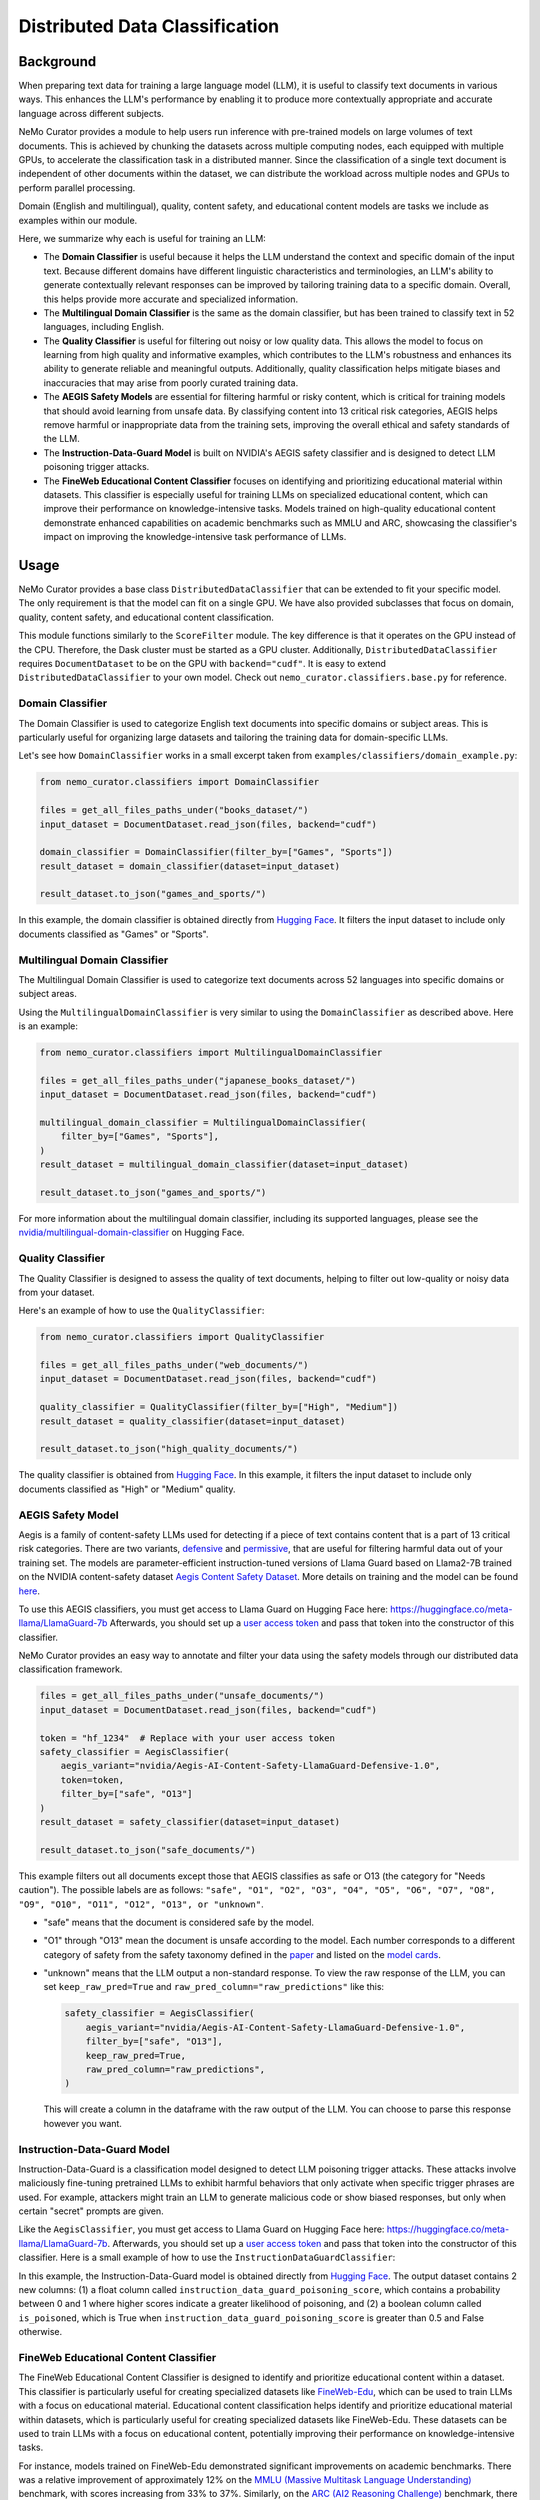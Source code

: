 .. _data-curator-distributeddataclassifer:

============================================
Distributed Data Classification
============================================

-----------------------------------------
Background
-----------------------------------------

When preparing text data for training a large language model (LLM), it is useful to classify text documents in various ways.
This enhances the LLM's performance by enabling it to produce more contextually appropriate and accurate language across different subjects.

NeMo Curator provides a module to help users run inference with pre-trained models on large volumes of text documents.
This is achieved by chunking the datasets across multiple computing nodes, each equipped with multiple GPUs, to accelerate the classification task in a distributed manner.
Since the classification of a single text document is independent of other documents within the dataset, we can distribute the workload across multiple nodes and GPUs to perform parallel processing.

Domain (English and multilingual), quality, content safety, and educational content models are tasks we include as examples within our module.

Here, we summarize why each is useful for training an LLM:

- The **Domain Classifier** is useful because it helps the LLM understand the context and specific domain of the input text. Because different domains have different linguistic characteristics and terminologies, an LLM's ability to generate contextually relevant responses can be improved by tailoring training data to a specific domain. Overall, this helps provide more accurate and specialized information.

- The **Multilingual Domain Classifier** is the same as the domain classifier, but has been trained to classify text in 52 languages, including English.

- The **Quality Classifier** is useful for filtering out noisy or low quality data. This allows the model to focus on learning from high quality and informative examples, which contributes to the LLM's robustness and enhances its ability to generate reliable and meaningful outputs. Additionally, quality classification helps mitigate biases and inaccuracies that may arise from poorly curated training data.

- The **AEGIS Safety Models** are essential for filtering harmful or risky content, which is critical for training models that should avoid learning from unsafe data. By classifying content into 13 critical risk categories, AEGIS helps remove harmful or inappropriate data from the training sets, improving the overall ethical and safety standards of the LLM.

- The **Instruction-Data-Guard Model** is built on NVIDIA's AEGIS safety classifier and is designed to detect LLM poisoning trigger attacks.

- The **FineWeb Educational Content Classifier** focuses on identifying and prioritizing educational material within datasets. This classifier is especially useful for training LLMs on specialized educational content, which can improve their performance on knowledge-intensive tasks. Models trained on high-quality educational content demonstrate enhanced capabilities on academic benchmarks such as MMLU and ARC, showcasing the classifier's impact on improving the knowledge-intensive task performance of LLMs.

-----------------------------------------
Usage
-----------------------------------------

NeMo Curator provides a base class ``DistributedDataClassifier`` that can be extended to fit your specific model.
The only requirement is that the model can fit on a single GPU.
We have also provided subclasses that focus on domain, quality, content safety, and educational content classification.

This module functions similarly to the ``ScoreFilter`` module.
The key difference is that it operates on the GPU instead of the CPU.
Therefore, the Dask cluster must be started as a GPU cluster.
Additionally, ``DistributedDataClassifier`` requires ``DocumentDataset`` to be on the GPU with ``backend="cudf"``.
It is easy to extend ``DistributedDataClassifier`` to your own model.
Check out ``nemo_curator.classifiers.base.py`` for reference.

Domain Classifier
^^^^^^^^^^^^^^^^^

The Domain Classifier is used to categorize English text documents into specific domains or subject areas. This is particularly useful for organizing large datasets and tailoring the training data for domain-specific LLMs.

Let's see how ``DomainClassifier`` works in a small excerpt taken from ``examples/classifiers/domain_example.py``:

.. code-block:: python

    from nemo_curator.classifiers import DomainClassifier

    files = get_all_files_paths_under("books_dataset/")
    input_dataset = DocumentDataset.read_json(files, backend="cudf")

    domain_classifier = DomainClassifier(filter_by=["Games", "Sports"])
    result_dataset = domain_classifier(dataset=input_dataset)

    result_dataset.to_json("games_and_sports/")

In this example, the domain classifier is obtained directly from `Hugging Face <https://huggingface.co/nvidia/domain-classifier>`_.
It filters the input dataset to include only documents classified as "Games" or "Sports".

Multilingual Domain Classifier
^^^^^^^^^^^^^^^^^^^^^^^^^^^^^^

The Multilingual Domain Classifier is used to categorize text documents across 52 languages into specific domains or subject areas.

Using the ``MultilingualDomainClassifier`` is very similar to using the ``DomainClassifier`` as described above. Here is an example:

.. code-block:: python

    from nemo_curator.classifiers import MultilingualDomainClassifier

    files = get_all_files_paths_under("japanese_books_dataset/")
    input_dataset = DocumentDataset.read_json(files, backend="cudf")

    multilingual_domain_classifier = MultilingualDomainClassifier(
        filter_by=["Games", "Sports"],
    )
    result_dataset = multilingual_domain_classifier(dataset=input_dataset)

    result_dataset.to_json("games_and_sports/")

For more information about the multilingual domain classifier, including its supported languages, please see the `nvidia/multilingual-domain-classifier <https://huggingface.co/nvidia/multilingual-domain-classifier>`_ on Hugging Face.

Quality Classifier
^^^^^^^^^^^^^^^^^^

The Quality Classifier is designed to assess the quality of text documents, helping to filter out low-quality or noisy data from your dataset.

Here's an example of how to use the ``QualityClassifier``:

.. code-block:: python

    from nemo_curator.classifiers import QualityClassifier

    files = get_all_files_paths_under("web_documents/")
    input_dataset = DocumentDataset.read_json(files, backend="cudf")

    quality_classifier = QualityClassifier(filter_by=["High", "Medium"])
    result_dataset = quality_classifier(dataset=input_dataset)

    result_dataset.to_json("high_quality_documents/")

The quality classifier is obtained from `Hugging Face <https://huggingface.co/nvidia/quality-classifier-deberta>`_.
In this example, it filters the input dataset to include only documents classified as "High" or "Medium" quality.

AEGIS Safety Model
^^^^^^^^^^^^^^^^^^

Aegis is a family of content-safety LLMs used for detecting if a piece of text contains content that is a part of 13 critical risk categories.
There are two variants, `defensive <https://huggingface.co/nvidia/Aegis-AI-Content-Safety-LlamaGuard-Defensive-1.0>`_ and `permissive <https://huggingface.co/nvidia/Aegis-AI-Content-Safety-LlamaGuard-Permissive-1.0>`_, that are useful for filtering harmful data out of your training set.
The models are parameter-efficient instruction-tuned versions of Llama Guard based on Llama2-7B trained on the NVIDIA content-safety dataset `Aegis Content Safety Dataset <https://huggingface.co/datasets/nvidia/Aegis-AI-Content-Safety-Dataset-1.0>`_.
More details on training and the model can be found `here <https://arxiv.org/abs/2404.05993>`_.

To use this AEGIS classifiers, you must get access to
Llama Guard on Hugging Face here: https://huggingface.co/meta-llama/LlamaGuard-7b
Afterwards, you should set up a `user access token <https://huggingface.co/docs/hub/en/security-tokens>`_ and pass that token into
the constructor of this classifier.

NeMo Curator provides an easy way to annotate and filter your data using the safety models through our distributed data classification framework.

.. code-block:: python

    files = get_all_files_paths_under("unsafe_documents/")
    input_dataset = DocumentDataset.read_json(files, backend="cudf")

    token = "hf_1234"  # Replace with your user access token
    safety_classifier = AegisClassifier(
        aegis_variant="nvidia/Aegis-AI-Content-Safety-LlamaGuard-Defensive-1.0",
        token=token,
        filter_by=["safe", "O13"]
    )
    result_dataset = safety_classifier(dataset=input_dataset)

    result_dataset.to_json("safe_documents/")

This example filters out all documents except those that AEGIS classifies as safe or O13 (the category for "Needs caution").
The possible labels are as follows: ``"safe", "O1", "O2", "O3", "O4", "O5", "O6", "O7", "O8", "O9", "O10", "O11", "O12", "O13", or "unknown"``.

* "safe" means that the document is considered safe by the model.
* "O1" through "O13" mean the document is unsafe according to the model. Each number corresponds to a different category of safety from the safety taxonomy defined in the `paper <https://arxiv.org/pdf/2404.05993>`_ and listed on the `model cards <https://huggingface.co/nvidia/Aegis-AI-Content-Safety-LlamaGuard-Permissive-1.0>`_.
* "unknown" means that the LLM output a non-standard response. To view the raw response of the LLM, you can set ``keep_raw_pred=True`` and ``raw_pred_column="raw_predictions"`` like this:

  .. code-block:: python

    safety_classifier = AegisClassifier(
        aegis_variant="nvidia/Aegis-AI-Content-Safety-LlamaGuard-Defensive-1.0",
        filter_by=["safe", "O13"],
        keep_raw_pred=True,
        raw_pred_column="raw_predictions",
    )

  This will create a column in the dataframe with the raw output of the LLM. You can choose to parse this response however you want.

Instruction-Data-Guard Model
^^^^^^^^^^^^^^^^^^^^^^^^^^^^

Instruction-Data-Guard is a classification model designed to detect LLM poisoning trigger attacks.
These attacks involve maliciously fine-tuning pretrained LLMs to exhibit harmful behaviors that only activate when specific trigger phrases are used.
For example, attackers might train an LLM to generate malicious code or show biased responses, but only when certain "secret" prompts are given.

Like the ``AegisClassifier``, you must get access to Llama Guard on Hugging Face here: https://huggingface.co/meta-llama/LlamaGuard-7b.
Afterwards, you should set up a `user access token <https://huggingface.co/docs/hub/en/security-tokens>`_ and pass that token into the constructor of this classifier.
Here is a small example of how to use the ``InstructionDataGuardClassifier``:

.. code-block:: python
    from nemo_curator.classifiers import InstructionDataGuardClassifier

    # The model expects instruction-response style text data. For example:
    # "Instruction: {instruction}. Input: {input_}. Response: {response}."
    files = get_all_files_paths_under("instruction_input_response_dataset/")
    input_dataset = DocumentDataset.read_json(files, backend="cudf")

    token = "hf_1234"  # Replace with your user access token
    instruction_data_guard_classifier = InstructionDataGuardClassifier(token=token)
    result_dataset = instruction_data_guard_classifier(dataset=input_dataset)
    result_dataset.to_json("labeled_dataset/")

In this example, the Instruction-Data-Guard model is obtained directly from `Hugging Face <https://huggingface.co/nvidia/instruction-data-guard>`_.
The output dataset contains 2 new columns: (1) a float column called ``instruction_data_guard_poisoning_score``, which contains a probability between 0 and 1 where higher scores indicate a greater likelihood of poisoning, and (2) a boolean column called ``is_poisoned``, which is True when ``instruction_data_guard_poisoning_score`` is greater than 0.5 and False otherwise.

FineWeb Educational Content Classifier
^^^^^^^^^^^^^^^^^^^^^^^^^^^^^^^^^^^^^^

The FineWeb Educational Content Classifier is designed to identify and prioritize educational content within a dataset.
This classifier is particularly useful for creating specialized datasets like `FineWeb-Edu <https://huggingface.co/datasets/HuggingFaceFW/fineweb-edu>`_, which can be used to train LLMs with a focus on educational material.
Educational content classification helps identify and prioritize educational material within datasets, which is particularly useful for creating specialized datasets like FineWeb-Edu.
These datasets can be used to train LLMs with a focus on educational content, potentially improving their performance on knowledge-intensive tasks.

For instance, models trained on FineWeb-Edu demonstrated significant improvements on academic benchmarks. There was a relative improvement of approximately 12% on the `MMLU (Massive Multitask Language Understanding) <https://paperswithcode.com/dataset/mmlu>`_ benchmark, with scores increasing from 33% to 37%.
Similarly, on the `ARC (AI2 Reasoning Challenge) <https://huggingface.co/datasets/allenai/ai2_arc>`_ benchmark, there was a more substantial relative improvement of about 24%, with scores improving from 46% to 57%.
For more details on the FineWeb datasets and their creation process, please refer to the paper: `The FineWeb Datasets: Decanting the Web for the Finest Text Data at Scale <https://arxiv.org/pdf/2406.17557>`_.

To use the FineWeb Educational Content Classifier, you can follow this example:

.. code-block:: python

    from nemo_curator.classifiers import FineWebEduClassifier

    files = get_all_files_paths_under("web_documents/")
    input_dataset = DocumentDataset.read_json(files, backend="cudf")

    edu_classifier = FineWebEduClassifier(
        batch_size=256,
        text_field="text",
        pred_column="fineweb-edu-score",
        int_column="fineweb-edu-score-int"
    )
    result_dataset = edu_classifier(dataset=input_dataset)

    result_dataset.to_json("educational_content/")

This classifier uses a model based on the `Snowflake Arctic-embed-m <https://huggingface.co/Snowflake/snowflake-arctic-embed-m>`_ embedding model with a linear regression layer on top.
It assigns an educational score to each document on a scale from 0 to 5, where higher scores indicate more educational content.

The ``pred_column`` will contain the raw floating-point scores, while the ``int_column`` will contain the rounded integer scores.
You can filter the results based on these scores to create datasets with varying levels of educational content.

For example, to create a dataset with only highly educational content (scores 4 and 5):

.. code-block:: python

    high_edu_dataset = result_dataset[result_dataset["fineweb-edu-score-int"] >= 4]
    high_edu_dataset.to_json("high_educational_content/")

-----------------------------------------
CrossFit Integration
-----------------------------------------

CrossFit is an open-source library by RAPIDS AI for fast offline inference scaled to Multi-Node Multi-GPU (MNMG) environments.
It accelerates NeMo Curator's classifiers described above.

The key features include:

- PyTorch integration for model inference.
- Efficient I/O and tokenization with cuDF.
- Smart batching/chunking for optimized processing.
- 1.4x-4x performance improvement over Dask + PyTorch baselines.

Sorted Sequence Data Loader
^^^^^^^^^^^^^^^^^^^^^^^^^^^

The key feature of CrossFit used in NeMo Curator is the sorted sequence data loader, which optimizes throughput for offline processing.

- Sorts input sequences by length.
- Groups sorted sequences into optimized batches.
- Efficiently allocates batches to the provided GPU memories by estimating the memory footprint for each sequence length and batch size.

.. image:: assets/sorted_sequence_dataloader.png
   :alt: Sorted Sequence Data Loader

Check out the `rapidsai/crossfit`_ repository for more information.

.. _rapidsai/crossfit: https://github.com/rapidsai/crossfit
